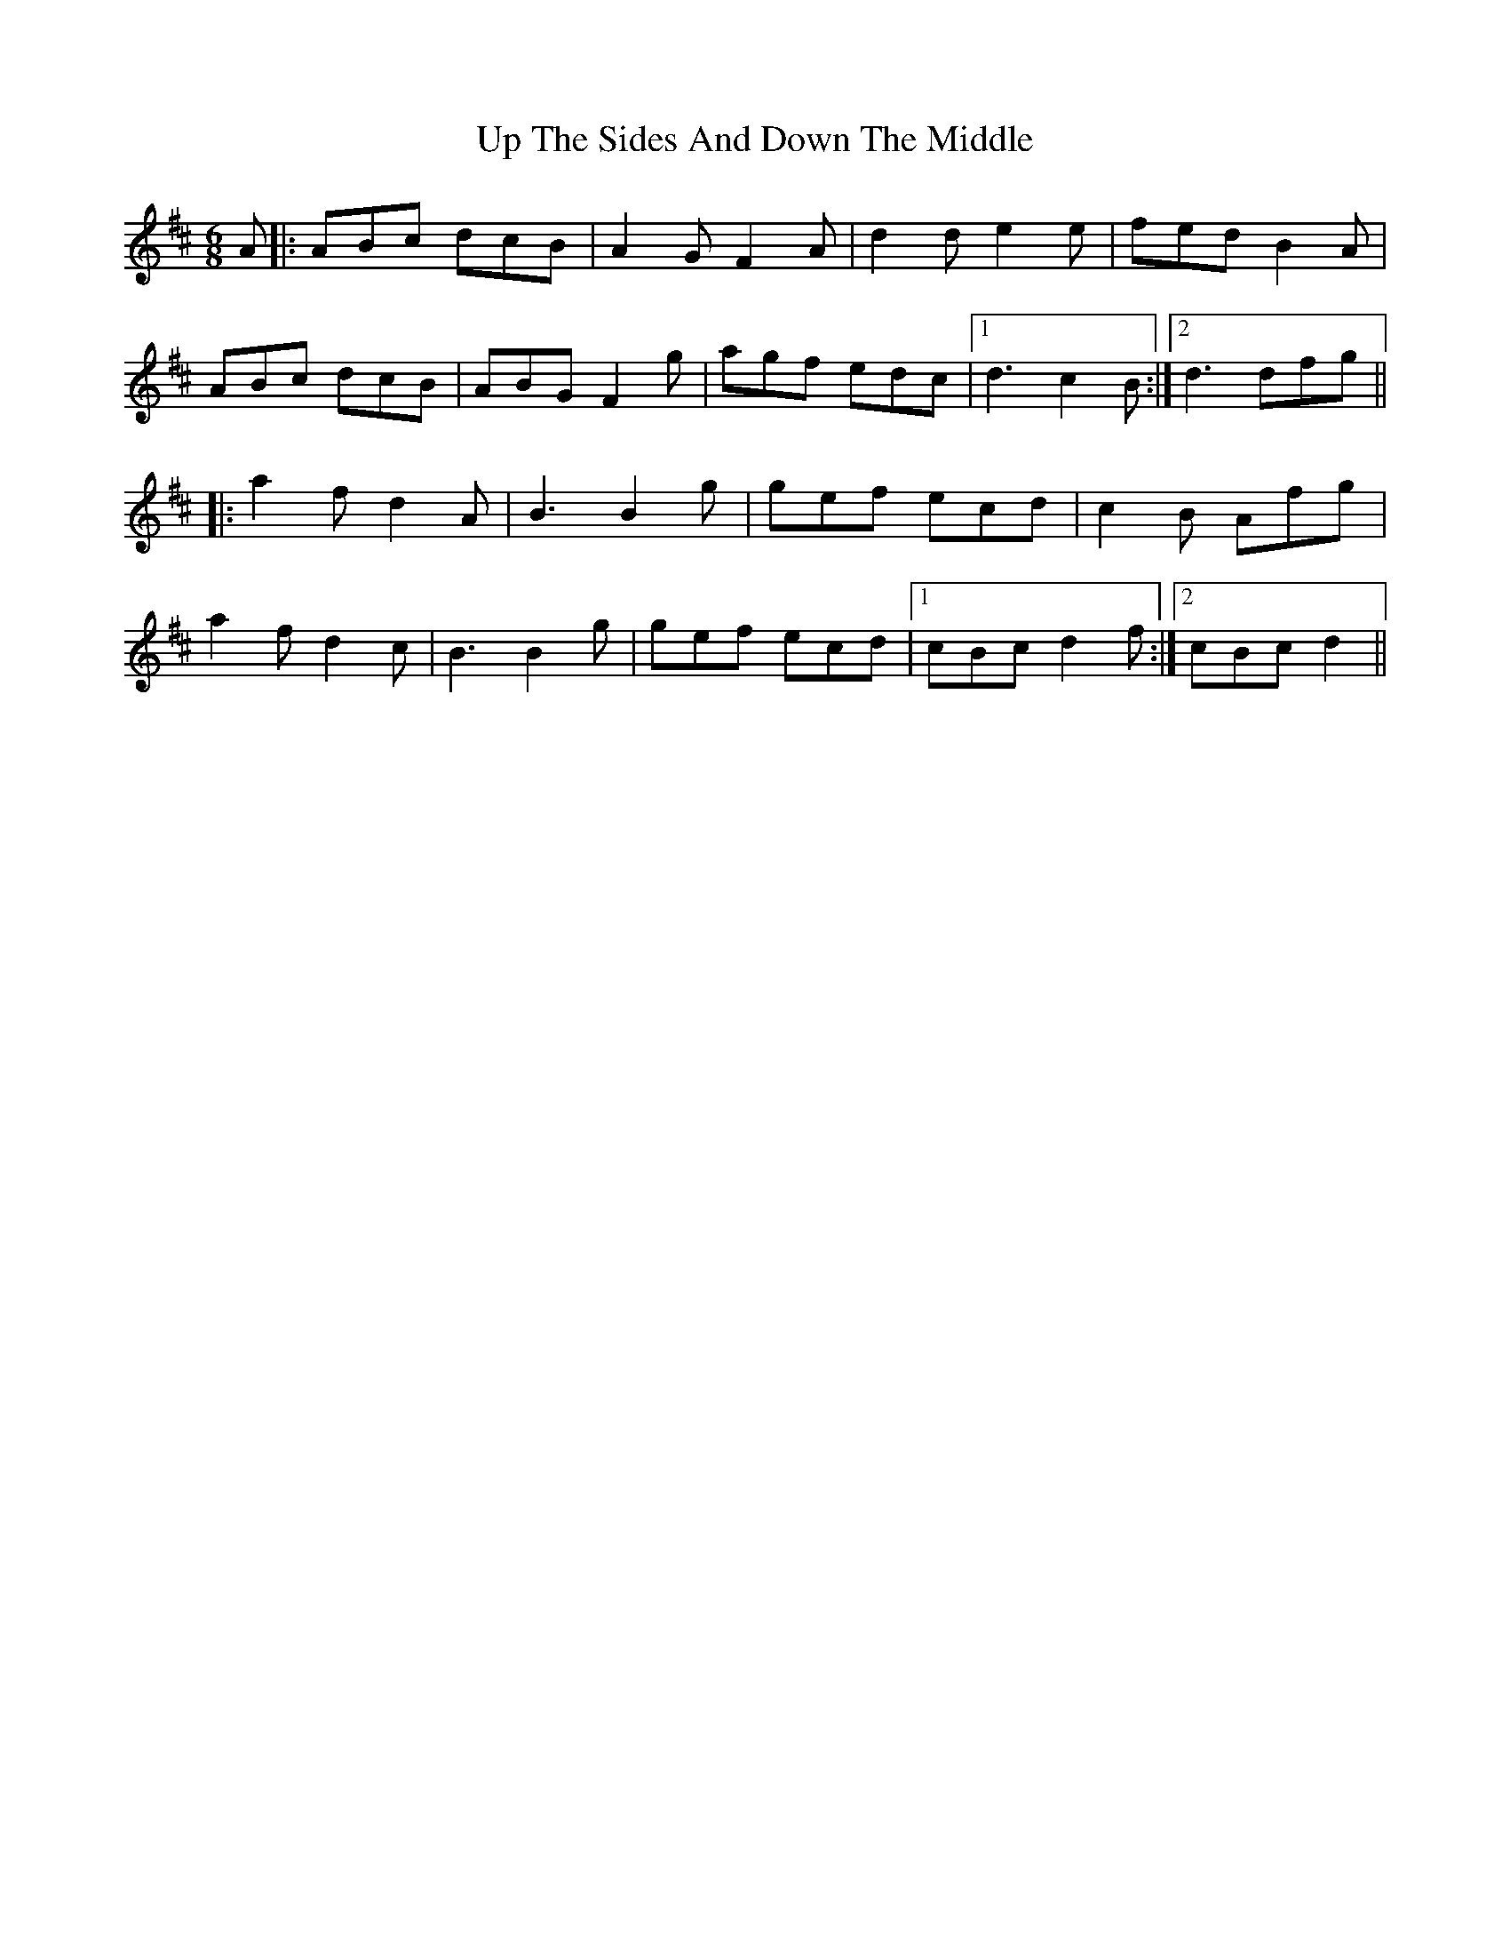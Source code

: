X: 41637
T: Up The Sides And Down The Middle
R: jig
M: 6/8
K: Dmajor
A|:ABc dcB|A2G F2A|d2d e2e|fed B2A|
ABc dcB|ABG F2g|agf edc|1 d3 c2B:|2 d3 dfg||
|:a2f d2A|B3 B2g|gef ecd|c2B Afg|
a2f d2c|B3 B2g|gef ecd|1 cBc d2f:|2 cBc d2||

